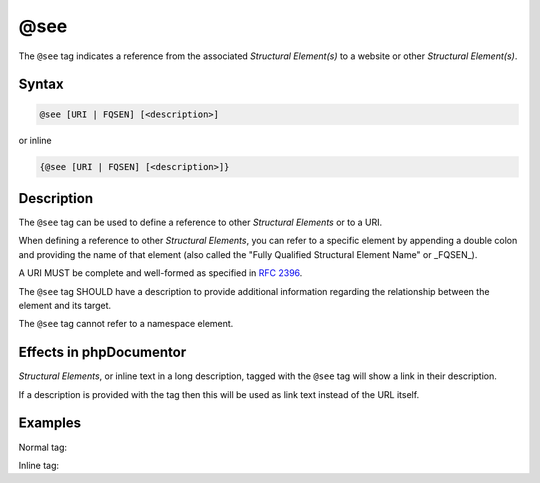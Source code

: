@see
====

The ``@see`` tag indicates a reference from the associated
*Structural Element(s)* to a website or other *Structural Element(s)*.

Syntax
------

.. code-block::

    @see [URI | FQSEN] [<description>]

or inline

.. code-block::

   {@see [URI | FQSEN] [<description>]}

Description
-----------

The ``@see`` tag can be used to define a reference to other *Structural Elements*
or to a URI.

When defining a reference to other *Structural Elements*, you can refer to
a specific element by appending a double colon and providing the name of that
element (also called the "Fully Qualified Structural Element Name" or _FQSEN_).

A URI MUST be complete and well-formed as specified in `RFC 2396`_.

The ``@see`` tag SHOULD have a description to provide additional information
regarding the relationship between the element and its target.

The ``@see`` tag cannot refer to a namespace element.

Effects in phpDocumentor
------------------------

*Structural Elements*, or inline text in a long description, tagged with
the ``@see`` tag will show a link in their description.

If a description is provided with the tag then this will be used as link text
instead of the URL itself.

Examples
--------

Normal tag:

.. code-block:: php
   :linenos:

    /**
     * @see number_of()                Alias.
     * @see MyClass::$items            For the property whose items are counted.
     * @see MyClass::setItems()        To set the items for this collection.
     * @see https://example.com/my/bar Documentation of Foo.
     *
     * @return int Indicates the number of items.
     */
    function count()
    {
        <...>
    }

Inline tag:

.. code-block:: php
   :linenos:

    /**
     * @return int Indicates the number of {@see \Vendor\Package\ClassName}
     *             items.
     */
    function count()
    {
        <...>
    }


.. _RFC 2396:      https://www.ietf.org/rfc/rfc2396.txt
